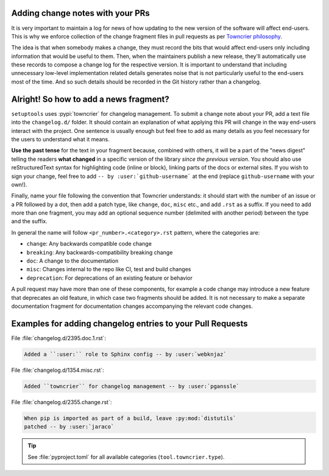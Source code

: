 .. _Adding change notes with your PRs:

Adding change notes with your PRs
^^^^^^^^^^^^^^^^^^^^^^^^^^^^^^^^^

It is very important to maintain a log for news of how
updating to the new version of the software will affect
end-users. This is why we enforce collection of the change
fragment files in pull requests as per `Towncrier philosophy`_.

The idea is that when somebody makes a change, they must record
the bits that would affect end-users only including information
that would be useful to them. Then, when the maintainers publish
a new release, they'll automatically use these records to compose
a change log for the respective version. It is important to
understand that including unnecessary low-level implementation
related details generates noise that is not particularly useful
to the end-users most of the time. And so such details should be
recorded in the Git history rather than a changelog.

Alright! So how to add a news fragment?
^^^^^^^^^^^^^^^^^^^^^^^^^^^^^^^^^^^^^^^

``setuptools`` uses :pypi:`towncrier` for changelog management.
To submit a change note about your PR, add a text file into the
``changelog.d/`` folder. It should contain an
explanation of what applying this PR will change in the way
end-users interact with the project. One sentence is usually
enough but feel free to add as many details as you feel necessary
for the users to understand what it means.

**Use the past tense** for the text in your fragment because,
combined with others, it will be a part of the "news digest"
telling the readers **what changed** in a specific version of
the library *since the previous version*. You should also use
reStructuredText syntax for highlighting code (inline or block),
linking parts of the docs or external sites.
If you wish to sign your change, feel free to add ``-- by
:user:`github-username``` at the end (replace ``github-username``
with your own!).

Finally, name your file following the convention that Towncrier
understands: it should start with the number of an issue or a
PR followed by a dot, then add a patch type, like ``change``,
``doc``, ``misc`` etc., and add ``.rst`` as a suffix. If you
need to add more than one fragment, you may add an optional
sequence number (delimited with another period) between the type
and the suffix.

In general the name will follow ``<pr_number>.<category>.rst`` pattern,
where the categories are:

- ``change``: Any backwards compatible code change
- ``breaking``: Any backwards-compatibility breaking change
- ``doc``: A change to the documentation
- ``misc``: Changes internal to the repo like CI, test and build changes
- ``deprecation``: For deprecations of an existing feature or behavior

A pull request may have more than one of these components, for example
a code change may introduce a new feature that deprecates an old
feature, in which case two fragments should be added. It is not
necessary to make a separate documentation fragment for documentation
changes accompanying the relevant code changes.

Examples for adding changelog entries to your Pull Requests
^^^^^^^^^^^^^^^^^^^^^^^^^^^^^^^^^^^^^^^^^^^^^^^^^^^^^^^^^^^

File :file:`changelog.d/2395.doc.1.rst`:

.. code-block:: rst

    Added a ``:user:`` role to Sphinx config -- by :user:`webknjaz`

File :file:`changelog.d/1354.misc.rst`:

.. code-block:: rst

    Added ``towncrier`` for changelog management -- by :user:`pganssle`

File :file:`changelog.d/2355.change.rst`:

.. code-block:: rst

    When pip is imported as part of a build, leave :py:mod:`distutils`
    patched -- by :user:`jaraco`

.. tip::

   See :file:`pyproject.toml` for all available categories
   (``tool.towncrier.type``).

.. _Towncrier philosophy:
   https://towncrier.readthedocs.io/en/latest/#philosophy
